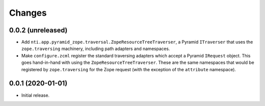 =========
 Changes
=========


0.0.2 (unreleased)
==================

- Add ``nti.app.pyramid_zope.traversal.ZopeResourceTreeTraverser``, a
  Pyramid ``ITraverser`` that uses the ``zope.traversing`` machinery,
  including path adapters and namespaces.

- Make ``configure.zcml`` register the standard traversing adapters
  which accept a Pyramid ``IRequest`` object. This goes hand-in-hand
  with using the ``ZopeResourceTreeTraverser``. These are the same
  namespaces that would be registered by ``zope.traversing`` for the
  Zope request (with the exception of the ``attribute`` namespace).


0.0.1 (2020-01-01)
==================

- Initial release.
